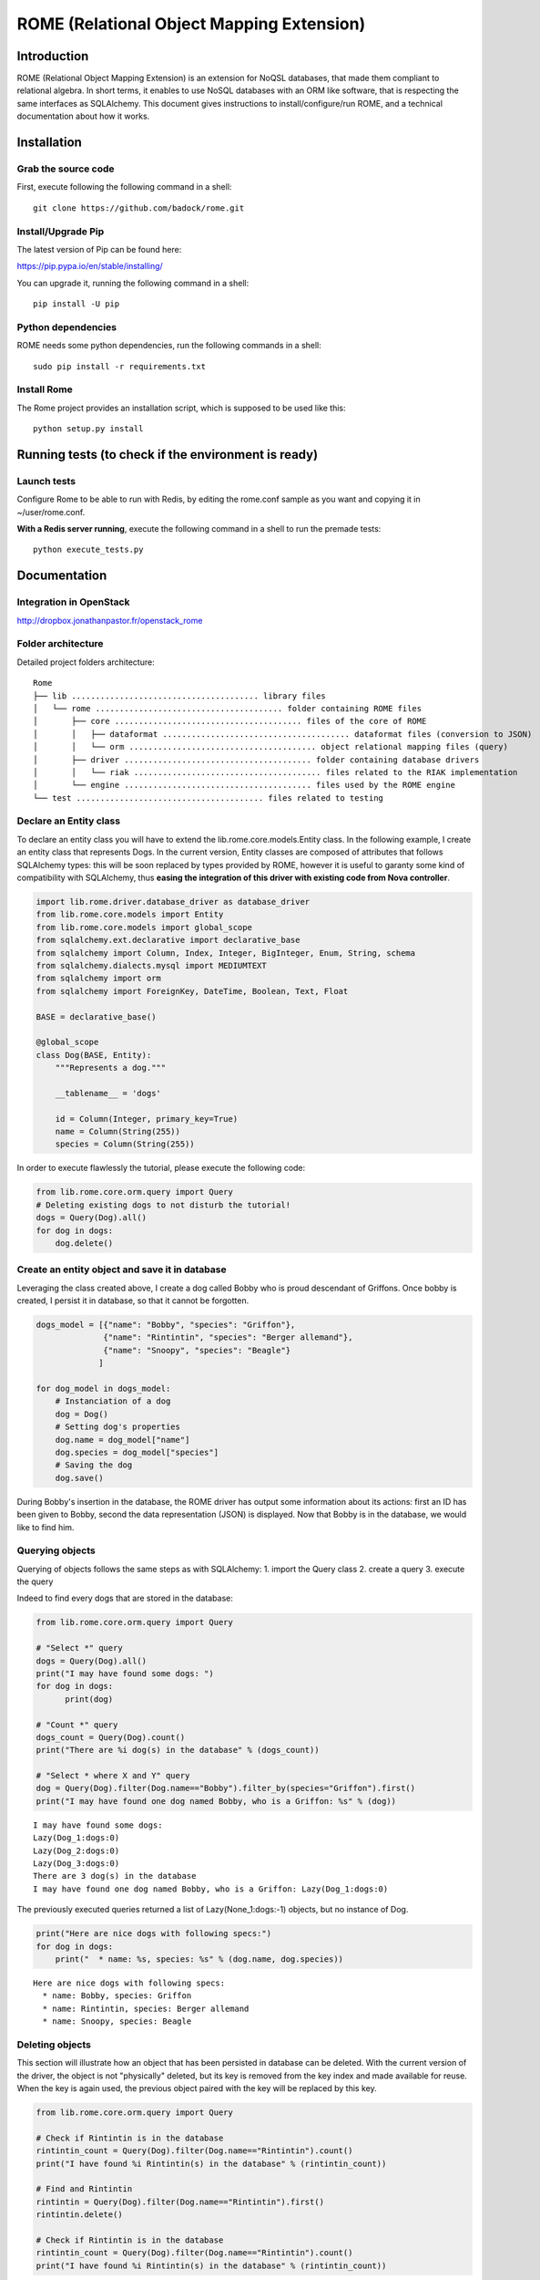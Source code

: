 
ROME (Relational Object Mapping Extension)
==========================================

Introduction
------------

ROME (Relational Object Mapping Extension) is an extension for NoQSL
databases, that made them compliant to relational algebra. In short
terms, it enables to use NoSQL databases with an ORM like software, that
is respecting the same interfaces as SQLAlchemy. This document gives
instructions to install/configure/run ROME, and a technical
documentation about how it works.

Installation
------------

Grab the source code
~~~~~~~~~~~~~~~~~~~~

First, execute following the following command in a shell:

::

   git clone https://github.com/badock/rome.git

   
Install/Upgrade Pip
~~~~~~~~~~~~~~~~~~~

The latest version of Pip can be found here:

https://pip.pypa.io/en/stable/installing/

You can upgrade it, running the following command in a shell:

::

   pip install -U pip

    
Python dependencies
~~~~~~~~~~~~~~~~~~~

ROME needs some python dependencies, run the following commands in a
shell:

::

   sudo pip install -r requirements.txt



   
Install Rome
~~~~~~~~~~~~

The Rome project provides an installation script, which is supposed to
be used like this:

::

   python setup.py install



Running tests (to check if the environment is ready)
----------------------------------------------------


Launch tests
~~~~~~~~~~~~


Configure Rome to be able to run with Redis, by editing the rome.conf sample as you want and copying it in ~/user/rome.conf.

**With a Redis server running**, execute the following command in a shell to run the premade tests:

::

    python execute_tests.py

Documentation
-------------

Integration in OpenStack
~~~~~~~~~~~~~~~~~~~~~~~~

http://dropbox.jonathanpastor.fr/openstack_rome

Folder architecture
~~~~~~~~~~~~~~~~~~~

Detailed project folders architecture:

::

    Rome
    ├── lib ....................................... library files
    │   └── rome ....................................... folder containing ROME files
    │       ├── core ....................................... files of the core of ROME
    │       │   ├── dataformat ....................................... dataformat files (conversion to JSON)
    │       │   └── orm ....................................... object relational mapping files (query)
    │       ├── driver ....................................... folder containing database drivers
    │       │   └── riak ....................................... files related to the RIAK implementation
    │       └── engine ....................................... files used by the ROME engine
    └── test ....................................... files related to testing

Declare an Entity class
~~~~~~~~~~~~~~~~~~~~~~~

To declare an entity class you will have to extend the
lib.rome.core.models.Entity class. In the following example, I create an
entity class that represents Dogs. In the current version, Entity
classes are composed of attributes that follows SQLAlchemy types: this
will be soon replaced by types provided by ROME, however it is useful to
garanty some kind of compatibility with SQLAlchemy, thus **easing the
integration of this driver with existing code from Nova controller**.

.. code:: python

    import lib.rome.driver.database_driver as database_driver
    from lib.rome.core.models import Entity
    from lib.rome.core.models import global_scope
    from sqlalchemy.ext.declarative import declarative_base
    from sqlalchemy import Column, Index, Integer, BigInteger, Enum, String, schema
    from sqlalchemy.dialects.mysql import MEDIUMTEXT
    from sqlalchemy import orm
    from sqlalchemy import ForeignKey, DateTime, Boolean, Text, Float
    
    BASE = declarative_base()
    
    @global_scope
    class Dog(BASE, Entity):
        """Represents a dog."""
    
        __tablename__ = 'dogs'
    
        id = Column(Integer, primary_key=True)
        name = Column(String(255))
        species = Column(String(255))

    
In order to execute flawlessly the tutorial, please execute the
following code:

.. code:: python

    from lib.rome.core.orm.query import Query
    # Deleting existing dogs to not disturb the tutorial!
    dogs = Query(Dog).all()
    for dog in dogs:
        dog.delete()

..
    parsed-literal::

       /Library/Python/2.7/site-packages/riak-2.1.0-py2.7.egg/riak/security.py:32: UserWarning: Found OpenSSL 0.9.8y 5 Feb 2013 version, but expected at least OpenSSL 1.0.1g.  Security may not support TLS 1.2.


Create an entity object and save it in database
~~~~~~~~~~~~~~~~~~~~~~~~~~~~~~~~~~~~~~~~~~~~~~~

Leveraging the class created above, I create a dog called Bobby who is
proud descendant of Griffons. Once bobby is created, I persist it in
database, so that it cannot be forgotten.

.. code:: python

    dogs_model = [{"name": "Bobby", "species": "Griffon"},
                  {"name": "Rintintin", "species": "Berger allemand"},
                  {"name": "Snoopy", "species": "Beagle"}
                 ]
    
    for dog_model in dogs_model:
        # Instanciation of a dog
        dog = Dog()
        # Setting dog's properties
        dog.name = dog_model["name"]
        dog.species = dog_model["species"]
        # Saving the dog
        dog.save()

During Bobby's insertion in the database, the ROME driver has output
some information about its actions: first an ID has been given to Bobby,
second the data representation (JSON) is displayed. Now that Bobby is in
the database, we would like to find him.

Querying objects
~~~~~~~~~~~~~~~~

Querying of objects follows the same steps as with SQLAlchemy: 1. import
the Query class 2. create a query 3. execute the query

Indeed to find every dogs that are stored in the database:

.. code:: python

    from lib.rome.core.orm.query import Query
    
    # "Select *" query
    dogs = Query(Dog).all()
    print("I may have found some dogs: ")
    for dog in dogs:
	  print(dog)
    
    # "Count *" query
    dogs_count = Query(Dog).count()
    print("There are %i dog(s) in the database" % (dogs_count))
    
    # "Select * where X and Y" query
    dog = Query(Dog).filter(Dog.name=="Bobby").filter_by(species="Griffon").first()
    print("I may have found one dog named Bobby, who is a Griffon: %s" % (dog))

.. parsed-literal::
       
    I may have found some dogs: 
    Lazy(Dog_1:dogs:0)
    Lazy(Dog_2:dogs:0)
    Lazy(Dog_3:dogs:0)
    There are 3 dog(s) in the database
    I may have found one dog named Bobby, who is a Griffon: Lazy(Dog_1:dogs:0)
    

The previously executed queries returned a list of Lazy(None\_1:dogs:-1)
objects, but no instance of Dog.

.. code:: python

    print("Here are nice dogs with following specs:")
    for dog in dogs:
        print("  * name: %s, species: %s" % (dog.name, dog.species))

.. parsed-literal::

    Here are nice dogs with following specs:
      * name: Bobby, species: Griffon
      * name: Rintintin, species: Berger allemand
      * name: Snoopy, species: Beagle


Deleting objects
~~~~~~~~~~~~~~~~

This section will illustrate how an object that has been persisted in
database can be deleted. With the current version of the driver, the
object is not "physically" deleted, but its key is removed from the key
index and made available for reuse. When the key is again used, the
previous object paired with the key will be replaced by this key.

.. code:: python

    from lib.rome.core.orm.query import Query
    
    # Check if Rintintin is in the database
    rintintin_count = Query(Dog).filter(Dog.name=="Rintintin").count()
    print("I have found %i Rintintin(s) in the database" % (rintintin_count))
    
    # Find and Rintintin
    rintintin = Query(Dog).filter(Dog.name=="Rintintin").first()
    rintintin.delete()
    
    # Check if Rintintin is in the database
    rintintin_count = Query(Dog).filter(Dog.name=="Rintintin").count()
    print("I have found %i Rintintin(s) in the database" % (rintintin_count))

.. parsed-literal::

    I have found 1 Rintintin(s) in the database
    I have found 0 Rintintin(s) in the database


Joining tables
~~~~~~~~~~~~~~

To illustrate the joining of tables, let's first create a new table for
species:

.. code:: python

   import lib.rome.driver.database_driver as database_driver
   from lib.rome.core.models import Entity
   from lib.rome.core.models import global_scope
   from sqlalchemy.ext.declarative import declarative_base
   from sqlalchemy import Column, Index, Integer, BigInteger, Enum, String, schema
   from sqlalchemy.dialects.mysql import MEDIUMTEXT
   from sqlalchemy import orm
   from sqlalchemy import ForeignKey, DateTime, Boolean, Text, Float

   BASE = declarative_base()

   @global_scope
   class Species(BASE, Entity):
	  """Represents a species."""

	  __tablename__ = 'species'

	  id = Column(Integer, primary_key=True)
	  name = Column(String(255))

	  
    from lib.rome.core.orm.query import Query
    # Deleting existing species to not disturb the tutorial!
    species = Query(Species).all()
    for specy in species:
	  specy.delete()
    
And let's spawn some species:

.. code:: python

    species_model = [{"name": "Griffon"},
                     {"name": "Berger allemand"},
                     {"name": "Beagle"}
                    ]
    
    for specy_model in species_model:
        # Instanciation of a species
        specy = Species()
        # Setting species's properties
        specy.name = specy_model["name"]
        # Saving the species
        specy.save()

As the "species" field in Dog corresponds to the "name" field in Species, let's
try to join the two entity classes on these fields:

.. code:: python

    results = Query(Dog).join(Species, Species.name==Dog.species).all()
    print(results)
    results = Query(Dog, Species).filter(Species.name==Dog.species).all()
    print(results)

.. parsed-literal::

   [[{u'name': u'Bobby', u'deleted': 0, u'created_at': {u'timezone': u'None', u'simplify_strategy': u'datetime', u'value': u'2016-04-15 08:21:03'}, u'updated_at': {u'timezone': u'None', u'simplify_strategy': u'datetime', u'value': u'2016-04-15 08:21:04'}, u'id': 109, u'deleted_at': None, u'species': u'Griffon'}, {u'name': u'Griffon', u'deleted': 0, u'created_at': {u'timezone': u'None', u'simplify_strategy': u'datetime', u'value': u'2016-04-15 08:21:04'}, u'updated_at': {u'timezone': u'None', u'simplify_strategy': u'datetime', u'value': u'2016-04-15 08:21:04'}, u'deleted_at': None, u'id': 79}], [{u'name': u'Snoopy', u'deleted': 0, u'created_at': {u'timezone': u'None', u'simplify_strategy': u'datetime', u'value': u'2016-04-15 08:21:04'}, u'updated_at': {u'timezone': u'None', u'simplify_strategy': u'datetime', u'value': u'2016-04-15 08:21:04'}, u'id': 111, u'deleted_at': None, u'species': u'Beagle'}, {u'name': u'Beagle', u'deleted': 0, u'created_at': {u'timezone': u'None', u'simplify_strategy': u'datetime', u'value': u'2016-04-15 08:21:04'}, u'updated_at': {u'timezone': u'None', u'simplify_strategy': u'datetime', u'value': u'2016-04-15 08:21:04'}, u'deleted_at': None, u'id': 81}]]
[[{u'name': u'Bobby', u'deleted': 0, u'created_at': {u'timezone': u'None', u'simplify_strategy': u'datetime', u'value': u'2016-04-15 08:21:03'}, u'updated_at': {u'timezone': u'None', u'simplify_strategy': u'datetime', u'value': u'2016-04-15 08:21:04'}, u'id': 109, u'deleted_at': None, u'species': u'Griffon'}, {u'name': u'Griffon', u'deleted': 0, u'created_at': {u'timezone': u'None', u'simplify_strategy': u'datetime', u'value': u'2016-04-15 08:21:04'}, u'updated_at': {u'timezone': u'None', u'simplify_strategy': u'datetime', u'value': u'2016-04-15 08:21:04'}, u'deleted_at': None, u'id': 79}], [{u'name': u'Snoopy', u'deleted': 0, u'created_at': {u'timezone': u'None', u'simplify_strategy': u'datetime', u'value': u'2016-04-15 08:21:04'}, u'updated_at': {u'timezone': u'None', u'simplify_strategy': u'datetime', u'value': u'2016-04-15 08:21:04'}, u'id': 111, u'deleted_at': None, u'species': u'Beagle'}, {u'name': u'Beagle', u'deleted': 0, u'created_at': {u'timezone': u'None', u'simplify_strategy': u'datetime', u'value': u'2016-04-15 08:21:04'}, u'updated_at': {u'timezone': u'None', u'simplify_strategy': u'datetime', u'value': u'2016-04-15 08:21:04'}, u'deleted_at': None, u'id': 81}]]



Functions
~~~~~~~~~

As in SQLAlchemy, it is possible to use SQL built in functions. At this
moment only "count" and "sum" are available, however it is possible to
add new functions. Here is an example:

.. code:: python

    from sqlalchemy.sql import func
    
    result = Query(Dog, func.sum(Dog.id), func.count(Dog.id)).all()
    for item in result:
        print(item)

.. parsed-literal::

    [Lazy(Dog_1:dogs:0), 4, 2]
    [Lazy(Dog_3:dogs:0), 4, 2]

